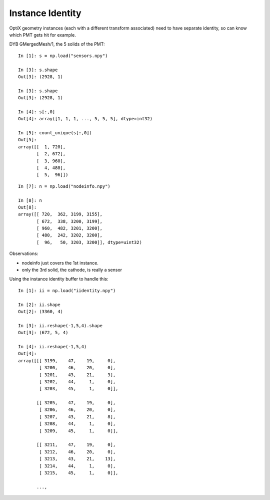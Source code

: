 Instance Identity
===================

OptiX geometry instances (each with a different transform associated) 
need to have separate identity, so can know which PMT gets hit for example.

DYB GMergedMesh/1, the 5 solids of the PMT::

    In [1]: s = np.load("sensors.npy")

    In [3]: s.shape
    Out[3]: (2928, 1)

    In [3]: s.shape
    Out[3]: (2928, 1)

    In [4]: s[:,0]
    Out[4]: array([1, 1, 1, ..., 5, 5, 5], dtype=int32)

    In [5]: count_unique(s[:,0])
    Out[5]: 
    array([[  1, 720],
           [  2, 672],
           [  3, 960],
           [  4, 480],
           [  5,  96]])

::


    In [7]: n = np.load("nodeinfo.npy")

    In [8]: n
    Out[8]: 
    array([[ 720,  362, 3199, 3155],
           [ 672,  338, 3200, 3199],
           [ 960,  482, 3201, 3200],
           [ 480,  242, 3202, 3200],
           [  96,   50, 3203, 3200]], dtype=uint32)


Observations:

* nodeinfo just covers the 1st instance. 
* only the 3rd solid, the cathode, is really a sensor 



Using the instance identity buffer to handle this::

    In [1]: ii = np.load("iidentity.npy")

    In [2]: ii.shape
    Out[2]: (3360, 4)

    In [3]: ii.reshape(-1,5,4).shape
    Out[3]: (672, 5, 4)

    In [4]: ii.reshape(-1,5,4)
    Out[4]: 
    array([[[ 3199,    47,    19,     0],
            [ 3200,    46,    20,     0],
            [ 3201,    43,    21,     3],
            [ 3202,    44,     1,     0],
            [ 3203,    45,     1,     0]],

           [[ 3205,    47,    19,     0],
            [ 3206,    46,    20,     0],
            [ 3207,    43,    21,     8],
            [ 3208,    44,     1,     0],
            [ 3209,    45,     1,     0]],

           [[ 3211,    47,    19,     0],
            [ 3212,    46,    20,     0],
            [ 3213,    43,    21,    13],
            [ 3214,    44,     1,     0],
            [ 3215,    45,     1,     0]],

           ..., 

